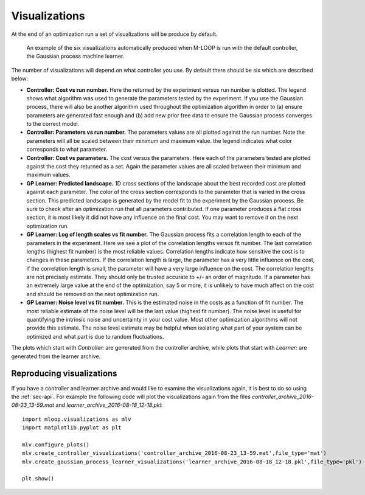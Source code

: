 .. _sec-visualizations:

==============
Visualizations
==============

At the end of an optimization run a set of visualizations will be produce by default.

.. figure:: _static/M-LOOP_visualizations.png
   :alt: Six visualizations of data produced by M-LOOP.
   
   An example of the six visualizations automatically produced when M-LOOP is run with the default controller, the Gaussian process machine learner.
   
The number of visualizations will depend on what controller you use. By default there should be six which are described below:

- **Controller: Cost vs run number.** Here the returned by the experiment versus run number is plotted. The legend shows what algorithm was used to generate the parameters tested by the experiment. If you use the Gaussian process, there will also be another algorithm used throughout the optimization algorithm in order to (a) ensure parameters are generated fast enough and (b) add new prior free data to ensure the Gaussian process converges to the correct model.

- **Controller: Parameters vs run number.** The parameters values are all plotted against the run number. Note the parameters will all be scaled between their minimum and maximum value. the legend indicates what color corresponds to what parameter. 

- **Controller: Cost vs parameters.** The cost versus the parameters. Here each of the parameters tested are plotted against the cost they returned as a set. Again the parameter values are all scaled between their minimum and maximum values.

- **GP Learner: Predicted landscape.** 1D cross sections of the landscape about the best recorded cost are plotted against each parameter. The color of the cross section corresponds to the parameter that is varied in the cross section. This predicted landscape is generated by the model fit to the experiment by the Gaussian process. Be sure to check after an optimization run that all parameters contributed. If one parameter produces a flat cross section, it is most likely it did not have any influence on the final cost. You may want to remove it on the next optimization run. 

- **GP Learner: Log of length scales vs fit number.** The Gaussian process fits a correlation length to each of the parameters in the experiment. Here we see a plot of the correlation lengths versus fit number. The last correlation lengths (highest fit number) is the most reliable values. Correlation lengths indicate how sensitive the cost is to changes in these parameters. If the correlation length is large, the parameter has a very little influence on the cost, if the correlation length is small, the parameter will have a very large influence on the cost. The correlation lengths are not precisely estimate. They should only be trusted accurate to +/- an order of magnitude. If a parameter has an extremely large value at the end of the optimization, say 5 or more, it is unlikely to have much affect on the cost and should be removed on the next optimization run. 

- **GP Learner: Noise level vs fit number.** This is the estimated noise in the costs as a function of fit number. The most reliable estimate of the noise level will be the last value (highest fit number). The noise level is useful for quantifying the intrinsic noise and uncertainty in your cost value. Most other optimization algorithms will not provide this estimate. The noise level estimate may be helpful when isolating what part of your system can be optimized and what part is due to random fluctuations. 
   
The plots which start with *Controller:* are generated from the controller archive, while plots that start with *Learner:* are generated from the learner archive. 
   
Reproducing visualizations
==========================

If you have a controller and learner archive and would like to examine the visualizations again, it is best to do so using the :ref:`sec-api`. For example the following code will plot the visualizations again from the files *controller_archive_2016-08-23_13-59.mat* and *learner_archive_2016-08-18_12-18.pkl*::

   import mloop.visualizations as mlv
   import matplotlib.pyplot as plt
   
   mlv.configure_plots()
   mlv.create_controller_visualizations('controller_archive_2016-08-23_13-59.mat',file_type='mat')
   mlv.create_gaussian_process_learner_visualizations('learner_archive_2016-08-18_12-18.pkl',file_type='pkl')
   
   plt.show()
   





